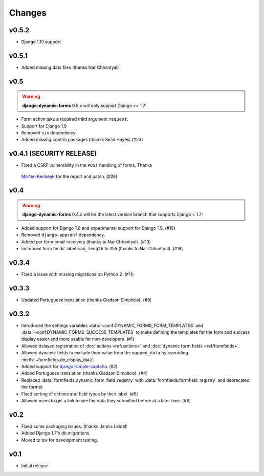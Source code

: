 =======
Changes
=======

.. py:currentmodule:: dynamic_forms

v0.5.2
======

* Django 1.10 support


v0.5.1
======

* Added missing data files (thanks Nar Chhantyal)


v0.5
====

.. warning::

   **django-dynamic-forms** 0.5.x will only support Django >= 1.7!

* Form action take a required third argument ``request``.
* Support for Django 1.9
* Removed ``six`` dependency
* Added missing contrib packages (thanks Seán Hayes) (#23)


v0.4.1 (SECURITY RELEASE)
=========================

* Fixed a CSRF vulnerability in the ``POST`` handling of forms. Thanks
 `Marten Kenbeek <https://github.com/knbk>`_ for the report and patch. (#26)


v0.4
====

.. warning::

   **django-dynamic-forms** 0.4.x will be the latest version branch that
   supports Django < 1.7!

* Added support for Django 1.8 and experimental support for Django 1.9. (#19)
* Removed ``django-appconf`` dependency.
* Added per form email receivers (thanks to Nar Chhantyal). (#13)
* Increased form fields' label ``max_length`` to 255 (thanks to Nar Chhantyal).
  (#18)


v0.3.4
======

* Fixed a issue with missing migrations on Python 2. (#11)


v0.3.3
======

* Updated Portuguese translation (thanks Gladson Simplicio). (#8)


v0.3.2
======

* Introduced the settings variables :data:`~conf.DYNAMIC_FORMS_FORM_TEMPLATES`
  and :data:`~conf.DYNAMIC_FORMS_SUCCESS_TEMPLATES` to make defining the
  templates for the form and success display easier and more usable for
  non-developers. (#1)
* Allowed delayed registration of :doc:`actions <ref/actions>` and
  :doc:`dynamic form fields <ref/formfields>`.
* Allowed dynamic fields to exclude their value from the ``mapped_data`` by
  overriding :meth:`~formfields.do_display_data`.
* Added support for `django-simple-captcha
  <https://github.com/mbi/django-simple-captcha>`_. (#2)
* Added Portuguese translation (thanks Gladson Simplicio). (#4)
* Replaced :data:`formfields.dynamic_form_field_registry` with
  :data:`formfields.formfield_registry` and deprecated the former.
* Fixed sorting of actions and field types by their label. (#5)
* Allowed users to get a link to see the data they submitted before at a later
  time. (#6)


v0.2
====

* Fixed some packaging issues. (thanks Jannis Leidel)
* Added Django 1.7's db.migrations.
* Moved to tox for development testing.


v0.1
====

* Initial release

